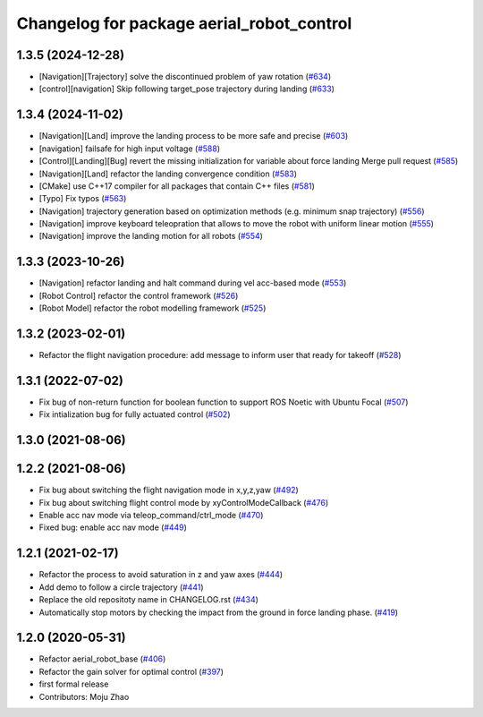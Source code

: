 ^^^^^^^^^^^^^^^^^^^^^^^^^^^^^^^^^^^^^^^^^^
Changelog for package aerial_robot_control
^^^^^^^^^^^^^^^^^^^^^^^^^^^^^^^^^^^^^^^^^^

1.3.5 (2024-12-28)
------------------
* [Navigation][Trajectory] solve the discontinued problem of yaw rotation (`#634 <https://github.com/jsk-ros-pkg/jsk_aerial_robot/issues/634>`_)
* [control][navigation] Skip following target_pose trajectory during landing (`#633 <https://github.com/jsk-ros-pkg/jsk_aerial_robot/issues/633>`_)


1.3.4 (2024-11-02)
------------------
* [Navigation][Land] improve the landing process to be more safe and precise (`#603 <https://github.com/jsk-ros-pkg/jsk_aerial_robot/issues/603>`_)
* [navigation] failsafe for high input voltage (`#588 <https://github.com/jsk-ros-pkg/jsk_aerial_robot/issues/588>`_)
* [Control][Landing][Bug]  revert the missing initialization for variable about force landing Merge pull request (`#585 <https://github.com/jsk-ros-pkg/jsk_aerial_robot/issues/585>`_)
* [Navigation][Land] refactor the landing convergence condition  (`#583 <https://github.com/jsk-ros-pkg/jsk_aerial_robot/issues/583>`_)
* [CMake] use C++17 compiler for all packages that contain C++ files  (`#581 <https://github.com/jsk-ros-pkg/jsk_aerial_robot/issues/581>`_)
* [Typo] Fix typos (`#563 <https://github.com/jsk-ros-pkg/jsk_aerial_robot/issues/563>`_)
* [Navigation] trajectory generation based on optimization methods (e.g. minimum snap trajectory)  (`#556 <https://github.com/jsk-ros-pkg/jsk_aerial_robot/issues/556>`_)
* [Navigation] improve keyboard teleopration that allows to move the robot with uniform linear motion (`#555 <https://github.com/jsk-ros-pkg/jsk_aerial_robot/issues/555>`_)
* [Navigation] improve the landing motion for all robots  (`#554 <https://github.com/jsk-ros-pkg/jsk_aerial_robot/issues/554>`_)

1.3.3 (2023-10-26)
------------------
* [Navigation] refactor landing and halt command during vel acc-based mode (`#553 <https://github.com/jsk-ros-pkg/jsk_aerial_robot/issues/553>`_)
* [Robot Control] refactor the control framework (`#526 <https://github.com/jsk-ros-pkg/jsk_aerial_robot/issues/526>`_)
* [Robot Model] refactor the robot modelling framework (`#525 <https://github.com/jsk-ros-pkg/jsk_aerial_robot/issues/525>`_)

1.3.2 (2023-02-01)
------------------
* Refactor the flight navigation procedure: add message to inform user that ready for takeoff (`#528 <https://github.com/jsk-ros-pkg/aerial_robot/issues/528>`_)

1.3.1 (2022-07-02)
------------------

* Fix bug of non-return function for boolean function to support ROS Noetic with Ubuntu Focal (`#507 <https://github.com/jsk-ros-pkg/aerial_robot/issues/507>`_)
* Fix intialization bug for fully actuated control (`#502 <https://github.com/jsk-ros-pkg/aerial_robot/issues/502>`_)

1.3.0 (2021-08-06)
------------------

1.2.2 (2021-08-06)
------------------
* Fix bug about switching the flight navigation mode in x,y,z,yaw (`#492 <https://github.com/JSKAerialRobot/aerial_robot/issues/492>`_)
* Fix bug about switching flight control mode by xyControlModeCallback (`#476 <https://github.com/JSKAerialRobot/aerial_robot/issues/476>`_)
* Enable acc nav mode via teleop_command/ctrl_mode (`#470 <https://github.com/JSKAerialRobot/aerial_robot/issues/470>`_)
* Fixed bug: enable acc nav mode (`#449 <https://github.com/JSKAerialRobot/aerial_robot/issues/449>`_)


1.2.1 (2021-02-17)
------------------
* Refactor the process to avoid saturation in z and yaw axes (`#444 <https://github.com/JSKAerialRobot/aerial_robot/issues/444>`_)
* Add demo to follow a circle trajectory (`#441 <https://github.com/JSKAerialRobot/aerial_robot/issues/441>`_)
* Replace the old repositoty name in CHANGELOG.rst (`#434 <https://github.com/JSKAerialRobot/aerial_robot/issues/434>`_)
* Automatically stop motors by checking the  impact  from the  ground in force landing phase. (`#419 <https://github.com/JSKAerialRobot/aerial_robot/issues/419>`_)


1.2.0 (2020-05-31)
------------------
* Refactor aerial_robot_base (`#406 <https://github.com/JSKAerialRobot/aerial_robot/issues/406>`_)
* Refactor the gain solver for optimal control (`#397 <https://github.com/JSKAerialRobot/aerial_robot/issues/397>`_)
* first formal release
* Contributors: Moju Zhao
